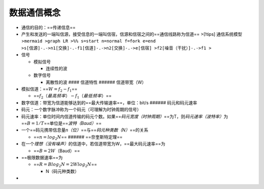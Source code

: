 数据通信概念
============

- 通信的目的：==传递信息==
- 产生和发送的一端叫信源，接受信息的一端叫信宿，信源和信宿之间的==通信线路称为信道==
  >[!tips] 通信系统模型
  >\ ``mermaid >graph LR >%% s=start n=normal f=fork e=end >s[信源]-.->n1[交换]-.-f1[信道]-.->n2[交换]-.->e[信宿] >f2[噪音（干扰）]-.->f1 >``
- 信号

  - 模拟信号

    - 连续性的波

  - 数字信号

    - 离散性的波 #### 信道特性 ###### 信道带宽（W）

- 模拟信道：==\ :math:`W=f_2-f_1`\ ==

  - ==\ :math:`f_2（最高频率）-f_1（最低频率）`\ ==

- 数字信道：带宽为信道能够达到的==最大传输速率==，单位：bit/s ######
  码元和码元速率
- 码元：一个数字脉冲称为一个码元（可理解为时钟周期的信号）
- 码元速率：单位时间内信道传输的码元个数。如果==\ *码元宽度（时钟周期）*\ ==为T，则\ *码元速率（波特率）*\ 为==\ :math:`B=1/T`\ ==单位是==\ *波特（Baud）*\ ==
- 一个==码元携带信息量\ *n（位）*\ ==与==\ *码元种类数（N）*\ ==的关系

  - ==\ :math:`n=log_2N`\ == ###### ==奈奎斯特定理==

- 在一个\ *理想（没有噪声）*\ 的信道中，若信道带宽为W，==最大码元速率==为

  - ==\ :math:`B=2W`\ （Baud）==

- ==极限数据速率==为

  - ==\ :math:`R=Blog_2N=2Wlog_2N`\ ==

    - N（码元种类数）

- 
